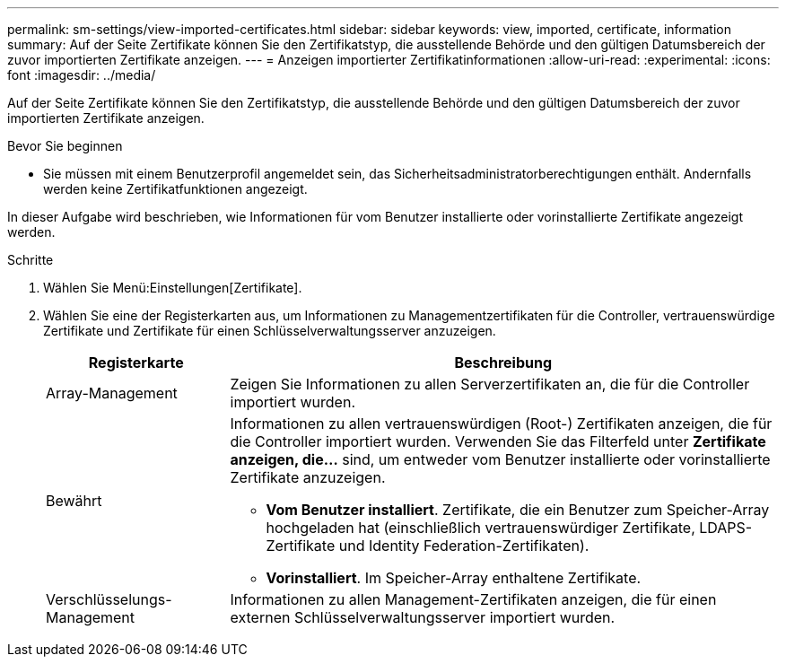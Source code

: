 ---
permalink: sm-settings/view-imported-certificates.html 
sidebar: sidebar 
keywords: view, imported, certificate, information 
summary: Auf der Seite Zertifikate können Sie den Zertifikatstyp, die ausstellende Behörde und den gültigen Datumsbereich der zuvor importierten Zertifikate anzeigen. 
---
= Anzeigen importierter Zertifikatinformationen
:allow-uri-read: 
:experimental: 
:icons: font
:imagesdir: ../media/


[role="lead"]
Auf der Seite Zertifikate können Sie den Zertifikatstyp, die ausstellende Behörde und den gültigen Datumsbereich der zuvor importierten Zertifikate anzeigen.

.Bevor Sie beginnen
* Sie müssen mit einem Benutzerprofil angemeldet sein, das Sicherheitsadministratorberechtigungen enthält. Andernfalls werden keine Zertifikatfunktionen angezeigt.


In dieser Aufgabe wird beschrieben, wie Informationen für vom Benutzer installierte oder vorinstallierte Zertifikate angezeigt werden.

.Schritte
. Wählen Sie Menü:Einstellungen[Zertifikate].
. Wählen Sie eine der Registerkarten aus, um Informationen zu Managementzertifikaten für die Controller, vertrauenswürdige Zertifikate und Zertifikate für einen Schlüsselverwaltungsserver anzuzeigen.
+
[cols="25h,~"]
|===
| Registerkarte | Beschreibung 


 a| 
Array-Management
 a| 
Zeigen Sie Informationen zu allen Serverzertifikaten an, die für die Controller importiert wurden.



 a| 
Bewährt
 a| 
Informationen zu allen vertrauenswürdigen (Root-) Zertifikaten anzeigen, die für die Controller importiert wurden. Verwenden Sie das Filterfeld unter *Zertifikate anzeigen, die...* sind, um entweder vom Benutzer installierte oder vorinstallierte Zertifikate anzuzeigen.

** *Vom Benutzer installiert*. Zertifikate, die ein Benutzer zum Speicher-Array hochgeladen hat (einschließlich vertrauenswürdiger Zertifikate, LDAPS-Zertifikate und Identity Federation-Zertifikaten).
** *Vorinstalliert*. Im Speicher-Array enthaltene Zertifikate.




 a| 
Verschlüsselungs-Management
 a| 
Informationen zu allen Management-Zertifikaten anzeigen, die für einen externen Schlüsselverwaltungsserver importiert wurden.

|===

